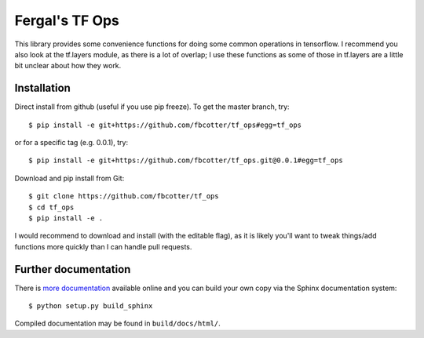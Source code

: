 Fergal's TF Ops
===============
This library provides some convenience functions for doing some common
operations in tensorflow. I recommend you also look at the tf.layers module, as
there is a lot of overlap; I use these functions as some of those in tf.layers
are a little bit unclear about how they work.

.. _installation-label:

Installation
------------
Direct install from github (useful if you use pip freeze). To get the master
branch, try::

    $ pip install -e git+https://github.com/fbcotter/tf_ops#egg=tf_ops

or for a specific tag (e.g. 0.0.1), try::

    $ pip install -e git+https://github.com/fbcotter/tf_ops.git@0.0.1#egg=tf_ops


Download and pip install from Git::

    $ git clone https://github.com/fbcotter/tf_ops
    $ cd tf_ops
    $ pip install -e .

I would recommend to download and install (with the editable flag), as it is
likely you'll want to tweak things/add functions more quickly than I can handle
pull requests.

Further documentation
---------------------

There is `more documentation <http://tf-ops.readthedocs.io>`_
available online and you can build your own copy via the Sphinx documentation
system::

    $ python setup.py build_sphinx

Compiled documentation may be found in ``build/docs/html/``.
